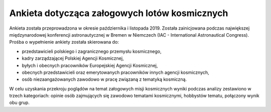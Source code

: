 **********************************************
Ankieta dotycząca załogowych lotów kosmicznych
**********************************************

Ankieta została przeprowadzona w okresie października i listopada 2019. Została zainicjowana podczas największej międzynarodowej konferencji astronautycznej w Bremen w Niemczech (IAC - International Astronautical Congress). Prośba o wypełnienie ankiety została skierowana do:

- przedstawicieli polskiego i zagranicznego przemysłu kosmicznego,
- kadry zarządzającej Polskiej Agencji Kosmicznej,
- byłych i obecnych pracowników Europejskiej Agencji Kosmicznej,
- obecnych przedstawicieli oraz emerytowanych pracowników innych agencji kosmicznych,
- osób niezaangażowanych zawodowo w pracę związaną z tematyką kosmiczną.

W celu uzyskania przekroju poglądów na temat załogowych misji kosmicznych wyniki podczas analizy zestawiono w trzech kategoriach: opinie osób zajmujących się zawodowo tematami kosmicznymi, hobbystów tematu, połączony wynik obu grup.
